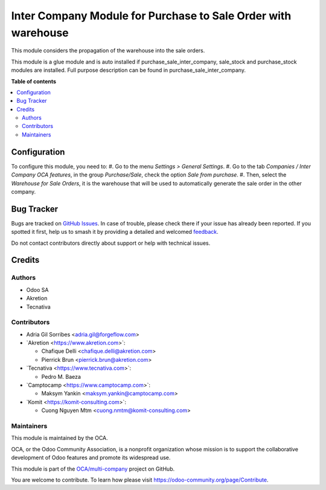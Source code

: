 ==============================================================
Inter Company Module for Purchase to Sale Order with warehouse
==============================================================

.. 
   !!!!!!!!!!!!!!!!!!!!!!!!!!!!!!!!!!!!!!!!!!!!!!!!!!!!
   !! This file is generated by oca-gen-addon-readme !!
   !! changes will be overwritten.                   !!
   !!!!!!!!!!!!!!!!!!!!!!!!!!!!!!!!!!!!!!!!!!!!!!!!!!!!
   !! source digest: sha256:06f08f9f770c6fa70a6c80e1adbff5eea334313523e5def11b963a7c74715a31
   !!!!!!!!!!!!!!!!!!!!!!!!!!!!!!!!!!!!!!!!!!!!!!!!!!!!

.. |badge1| image:: https://img.shields.io/badge/maturity-Beta-yellow.png
    :target: https://odoo-community.org/page/development-status
    :alt: Beta
.. |badge2| image:: https://img.shields.io/badge/licence-AGPL--3-blue.png
    :target: http://www.gnu.org/licenses/agpl-3.0-standalone.html
    :alt: License: AGPL-3
.. |badge3| image:: https://img.shields.io/badge/github-OCA%2Fmulti--company-lightgray.png?logo=github
    :target: https://github.com/OCA/multi-company/tree/17.0/purchase_sale_stock_inter_company
    :alt: OCA/multi-company
.. |badge4| image:: https://img.shields.io/badge/weblate-Translate%20me-F47D42.png
    :target: https://translation.odoo-community.org/projects/multi-company-17-0/multi-company-17-0-purchase_sale_stock_inter_company
    :alt: Translate me on Weblate
.. |badge5| image:: https://img.shields.io/badge/runboat-Try%20me-875A7B.png
    :target: https://runboat.odoo-community.org/builds?repo=OCA/multi-company&target_branch=17.0
    :alt: Try me on Runboat

|badge1| |badge2| |badge3| |badge4| |badge5|

This module considers the propagation of the warehouse into the sale
orders.

This module is a glue module and is auto installed if
purchase_sale_inter_company, sale_stock and purchase_stock modules are
installed. Full purpose description can be found in
purchase_sale_inter_company.

**Table of contents**

.. contents::
   :local:

Configuration
=============

To configure this module, you need to: #. Go to the menu *Settings >
General Settings*. #. Go to the tab *Companies / Inter Company OCA
features*, in the group *Purchase/Sale*, check the option *Sale from
purchase*. #. Then, select the *Warehouse for Sale Orders*, it is the
warehouse that will be used to automatically generate the sale order in
the other company.

Bug Tracker
===========

Bugs are tracked on `GitHub Issues <https://github.com/OCA/multi-company/issues>`_.
In case of trouble, please check there if your issue has already been reported.
If you spotted it first, help us to smash it by providing a detailed and welcomed
`feedback <https://github.com/OCA/multi-company/issues/new?body=module:%20purchase_sale_stock_inter_company%0Aversion:%2017.0%0A%0A**Steps%20to%20reproduce**%0A-%20...%0A%0A**Current%20behavior**%0A%0A**Expected%20behavior**>`_.

Do not contact contributors directly about support or help with technical issues.

Credits
=======

Authors
-------

* Odoo SA
* Akretion
* Tecnativa

Contributors
------------

-  Adria Gil Sorribes <adria.gil@forgeflow.com>
-  \`Akretion <https://www.akretion.com>\`:

   -  Chafique Delli <chafique.delli@akretion.com>
   -  Pierrick Brun <pierrick.brun@akretion.com>

-  \`Tecnativa <https://www.tecnativa.com>\`:

   -  Pedro M. Baeza

-  \`Camptocamp <https://www.camptocamp.com>\`:

   -  Maksym Yankin <maksym.yankin@camptocamp.com>

-  \`Komit <https://komit-consulting.com>\`:

   -  Cuong Nguyen Mtm <cuong.nmtm@komit-consulting.com>

Maintainers
-----------

This module is maintained by the OCA.

.. image:: https://odoo-community.org/logo.png
   :alt: Odoo Community Association
   :target: https://odoo-community.org

OCA, or the Odoo Community Association, is a nonprofit organization whose
mission is to support the collaborative development of Odoo features and
promote its widespread use.

This module is part of the `OCA/multi-company <https://github.com/OCA/multi-company/tree/17.0/purchase_sale_stock_inter_company>`_ project on GitHub.

You are welcome to contribute. To learn how please visit https://odoo-community.org/page/Contribute.
